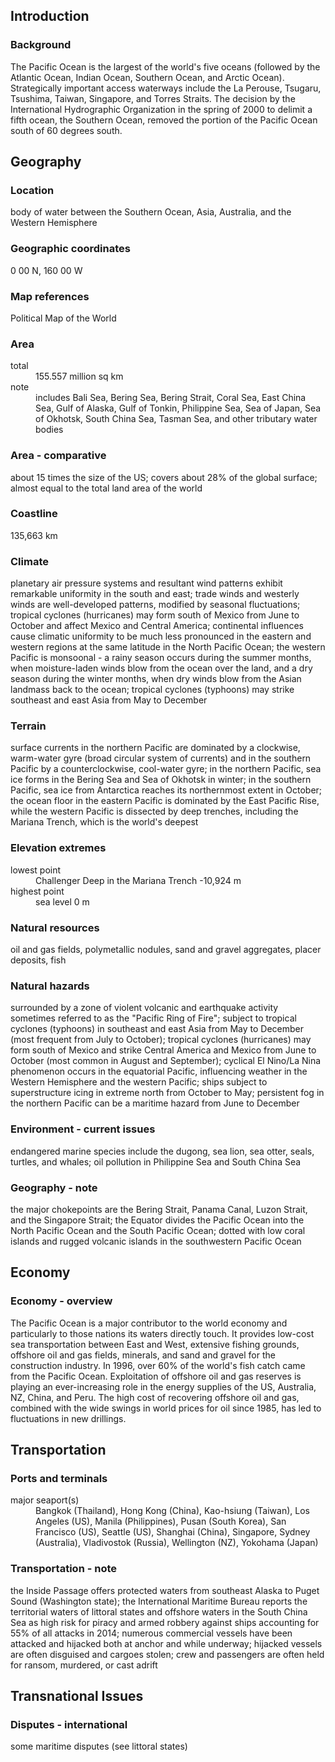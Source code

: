 ** Introduction
*** Background
The Pacific Ocean is the largest of the world's five oceans (followed by the Atlantic Ocean, Indian Ocean, Southern Ocean, and Arctic Ocean). Strategically important access waterways include the La Perouse, Tsugaru, Tsushima, Taiwan, Singapore, and Torres Straits. The decision by the International Hydrographic Organization in the spring of 2000 to delimit a fifth ocean, the Southern Ocean, removed the portion of the Pacific Ocean south of 60 degrees south.
** Geography
*** Location
body of water between the Southern Ocean, Asia, Australia, and the Western Hemisphere
*** Geographic coordinates
0 00 N, 160 00 W
*** Map references
Political Map of the World
*** Area
- total :: 155.557 million sq km
- note :: includes Bali Sea, Bering Sea, Bering Strait, Coral Sea, East China Sea, Gulf of Alaska, Gulf of Tonkin, Philippine Sea, Sea of Japan, Sea of Okhotsk, South China Sea, Tasman Sea, and other tributary water bodies
*** Area - comparative
about 15 times the size of the US; covers about 28% of the global surface; almost equal to the total land area of the world
*** Coastline
135,663 km
*** Climate
planetary air pressure systems and resultant wind patterns exhibit remarkable uniformity in the south and east; trade winds and westerly winds are well-developed patterns, modified by seasonal fluctuations; tropical cyclones (hurricanes) may form south of Mexico from June to October and affect Mexico and Central America; continental influences cause climatic uniformity to be much less pronounced in the eastern and western regions at the same latitude in the North Pacific Ocean; the western Pacific is monsoonal - a rainy season occurs during the summer months, when moisture-laden winds blow from the ocean over the land, and a dry season during the winter months, when dry winds blow from the Asian landmass back to the ocean; tropical cyclones (typhoons) may strike southeast and east Asia from May to December
*** Terrain
surface currents in the northern Pacific are dominated by a clockwise, warm-water gyre (broad circular system of currents) and in the southern Pacific by a counterclockwise, cool-water gyre; in the northern Pacific, sea ice forms in the Bering Sea and Sea of Okhotsk in winter; in the southern Pacific, sea ice from Antarctica reaches its northernmost extent in October; the ocean floor in the eastern Pacific is dominated by the East Pacific Rise, while the western Pacific is dissected by deep trenches, including the Mariana Trench, which is the world's deepest
*** Elevation extremes
- lowest point :: Challenger Deep in the Mariana Trench -10,924 m
- highest point :: sea level 0 m
*** Natural resources
oil and gas fields, polymetallic nodules, sand and gravel aggregates, placer deposits, fish
*** Natural hazards
surrounded by a zone of violent volcanic and earthquake activity sometimes referred to as the "Pacific Ring of Fire"; subject to tropical cyclones (typhoons) in southeast and east Asia from May to December (most frequent from July to October); tropical cyclones (hurricanes) may form south of Mexico and strike Central America and Mexico from June to October (most common in August and September); cyclical El Nino/La Nina phenomenon occurs in the equatorial Pacific, influencing weather in the Western Hemisphere and the western Pacific; ships subject to superstructure icing in extreme north from October to May; persistent fog in the northern Pacific can be a maritime hazard from June to December
*** Environment - current issues
endangered marine species include the dugong, sea lion, sea otter, seals, turtles, and whales; oil pollution in Philippine Sea and South China Sea
*** Geography - note
the major chokepoints are the Bering Strait, Panama Canal, Luzon Strait, and the Singapore Strait; the Equator divides the Pacific Ocean into the North Pacific Ocean and the South Pacific Ocean; dotted with low coral islands and rugged volcanic islands in the southwestern Pacific Ocean
** Economy
*** Economy - overview
The Pacific Ocean is a major contributor to the world economy and particularly to those nations its waters directly touch. It provides low-cost sea transportation between East and West, extensive fishing grounds, offshore oil and gas fields, minerals, and sand and gravel for the construction industry. In 1996, over 60% of the world's fish catch came from the Pacific Ocean. Exploitation of offshore oil and gas reserves is playing an ever-increasing role in the energy supplies of the US, Australia, NZ, China, and Peru. The high cost of recovering offshore oil and gas, combined with the wide swings in world prices for oil since 1985, has led to fluctuations in new drillings.
** Transportation
*** Ports and terminals
- major seaport(s) :: Bangkok (Thailand), Hong Kong (China), Kao-hsiung (Taiwan), Los Angeles (US), Manila (Philippines), Pusan (South Korea), San Francisco (US), Seattle (US), Shanghai (China), Singapore, Sydney (Australia), Vladivostok (Russia), Wellington (NZ), Yokohama (Japan)
*** Transportation - note
the Inside Passage offers protected waters from southeast Alaska to Puget Sound (Washington state); the International Maritime Bureau reports the territorial waters of littoral states and offshore waters in the South China Sea as high risk for piracy and armed robbery against ships accounting for 55% of all attacks in 2014; numerous commercial vessels have been attacked and hijacked both at anchor and while underway; hijacked vessels are often disguised and cargoes stolen; crew and passengers are often held for ransom, murdered, or cast adrift
** Transnational Issues
*** Disputes - international
some maritime disputes (see littoral states)